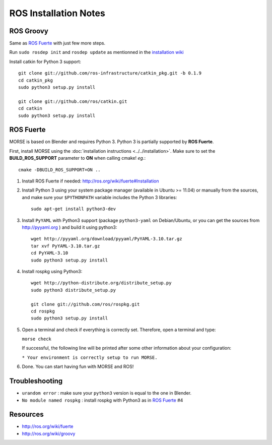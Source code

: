 ROS Installation Notes
~~~~~~~~~~~~~~~~~~~~~~

ROS Groovy
----------

Same as `ROS Fuerte`_ with just few more steps.

Run ``sudo rosdep init`` and ``rosdep update`` as mentionned in the
`installation wiki <http://ros.org/wiki/groovy/Installation/Ubuntu#Initialize_rosdep>`_

Install catkin for Python 3 support::

    git clone git://github.com/ros-infrastructure/catkin_pkg.git -b 0.1.9
    cd catkin_pkg
    sudo python3 setup.py install

    git clone git://github.com/ros/catkin.git
    cd catkin
    sudo python3 setup.py install


ROS Fuerte
----------

MORSE is based on Blender and requires Python 3. Python 3 is
partially supported by **ROS Fuerte**.

First, install MORSE using the 
:doc:`installation instructions  <../../installation>`.
Make sure to set the **BUILD_ROS_SUPPORT** parameter to **ON** when
calling cmake! *eg.*::

    cmake -DBUILD_ROS_SUPPORT=ON ..

#. Install ROS Fuerte if needed: http://ros.org/wiki/fuerte#Installation

#. Install Python 3 using your system package manager (available in Ubuntu >=
   11.04) or manually from the sources, and make sure your ``$PYTHONPATH``
   variable includes the Python 3 libraries::

        sudo apt-get install python3-dev

#. Install ``PyYAML`` with Python3 support (package ``python3-yaml`` on
   Debian/Ubuntu, or you can get the sources from http://pyyaml.org ) and
   build it using python3::

        wget http://pyyaml.org/download/pyyaml/PyYAML-3.10.tar.gz
        tar xvf PyYAML-3.10.tar.gz
        cd PyYAML-3.10
        sudo python3 setup.py install

#. Install rospkg using Python3::

        wget http://python-distribute.org/distribute_setup.py
        sudo python3 distribute_setup.py

        git clone git://github.com/ros/rospkg.git
        cd rospkg
        sudo python3 setup.py install

#. Open a terminal and check if everything is correctly set. Therefore, open
   a terminal and type:

   ``morse check``

   If successful, the following line will be printed after some other information 
   about your configuration:

   ``* Your environment is correctly setup to run MORSE.``

#. Done. You can start having fun with MORSE and ROS!


Troubleshooting
---------------

- ``urandom error`` : make sure your ``python3`` version is equal to the one in
  Blender.
- ``No module named rospkg`` : install rospkg with Python3 as in `ROS Fuerte`_ #4

Resources
---------

- http://ros.org/wiki/fuerte
- http://ros.org/wiki/groovy
